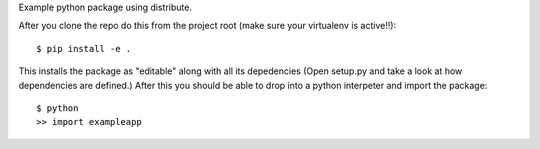 Example python package using distribute.

After you clone the repo do this from the project root (make sure your virtualenv is active!!)::

    $ pip install -e .
    
This installs the package as "editable" along with all its depedencies (Open setup.py and take a look at how dependencies are defined.)
After this you should be able to drop into a python interpeter and import the package::

    $ python
    >> import exampleapp

